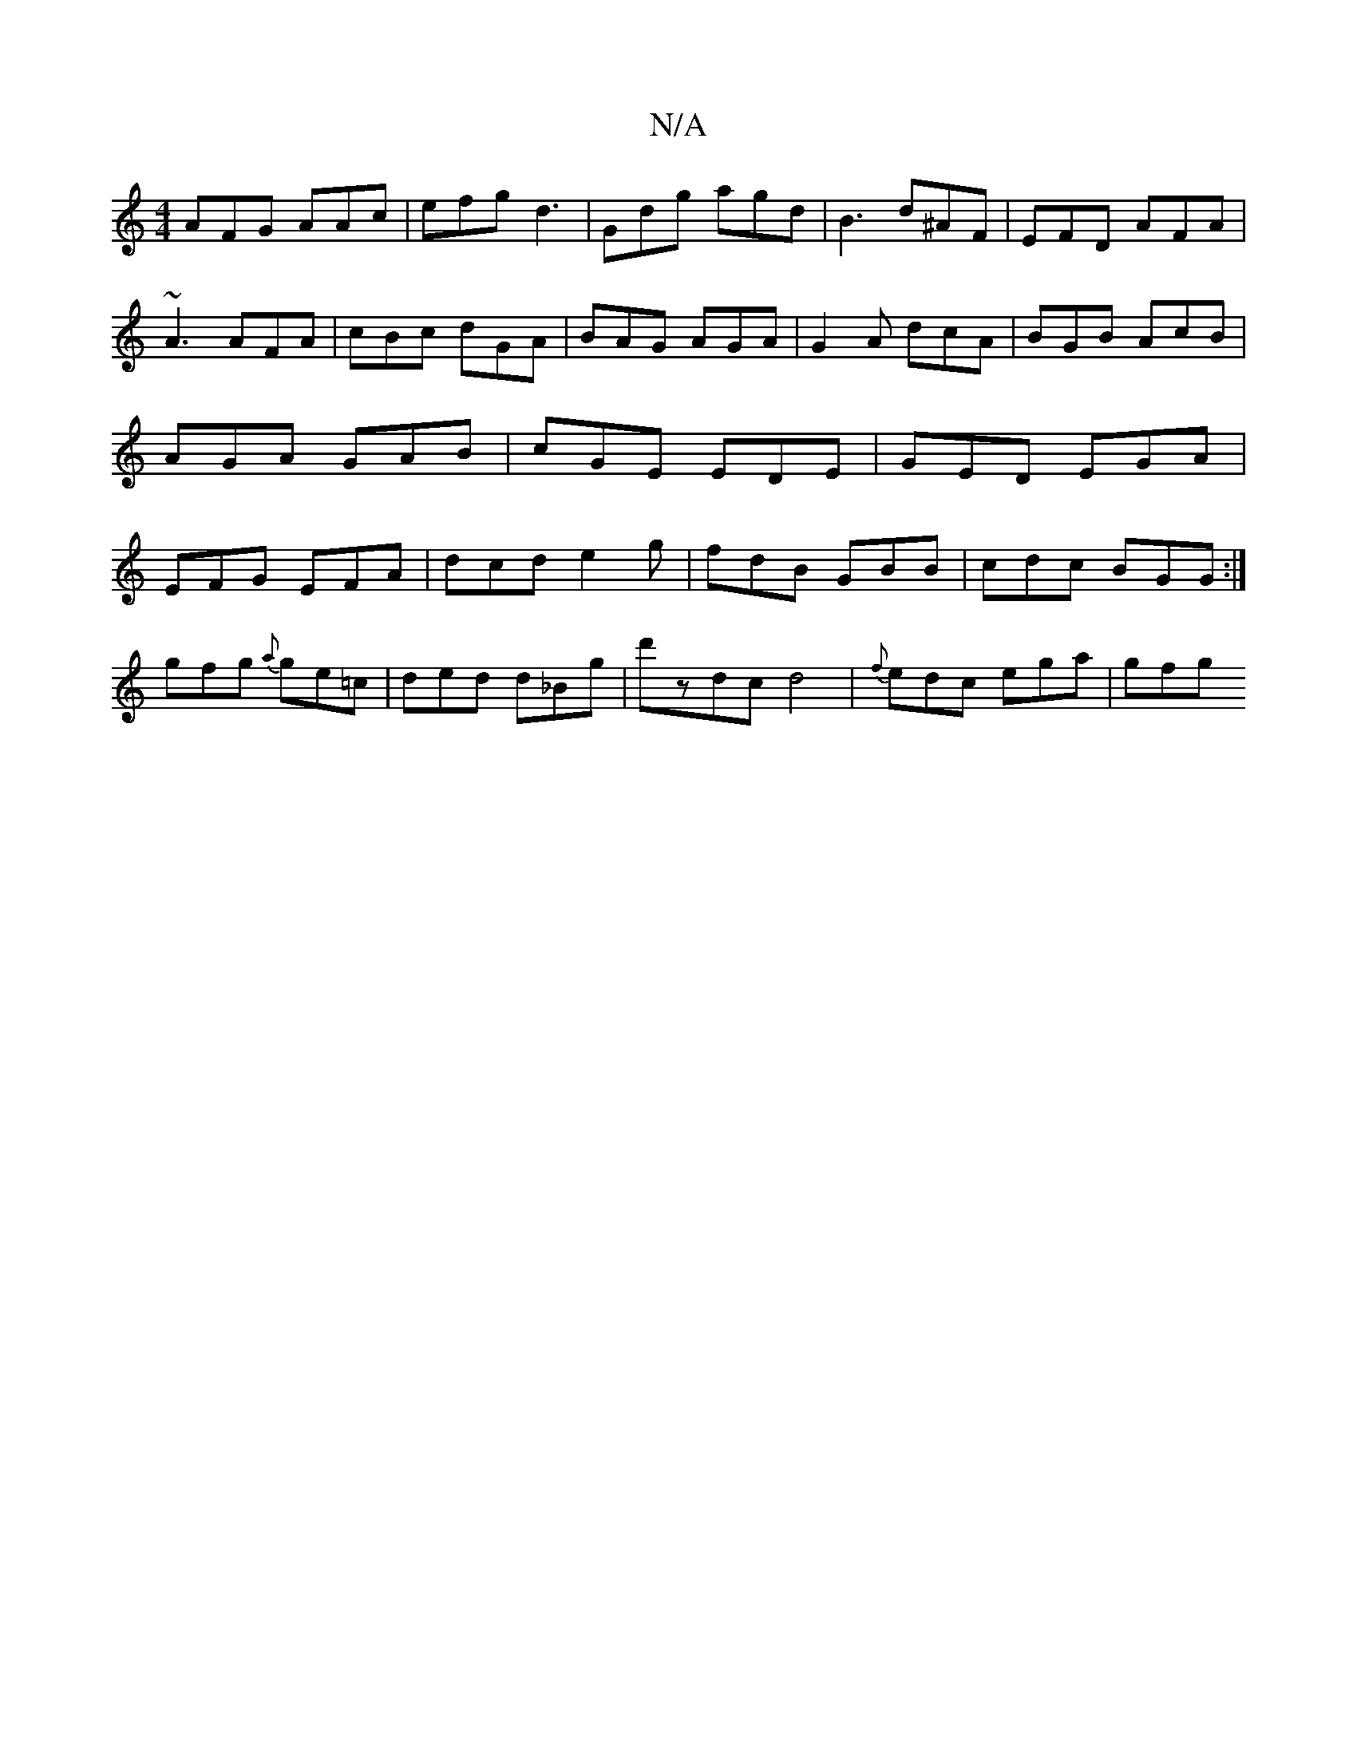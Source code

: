 X:1
T:N/A
M:4/4
R:N/A
K:Cmajor
AFG AAc|efg d3|Gdg agd|B3- d^AF | EFD AFA |
~A3 AFA | cBc dGA | BAG AGA | G2A dcA | BGB AcB | AGA GAB|cGE EDE|GED EGA|EFG EFA|dcd e2g|fdB GBB|cdc BGG:|
gfg {a}ge=c|ded d_Bg-|d'zdc d4-|{f}edc ega | gfg